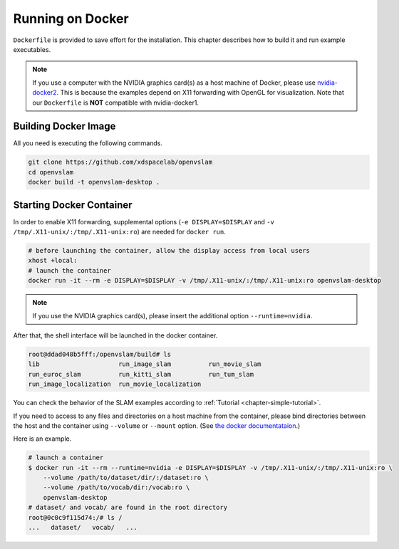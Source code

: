 .. _chapter-docker:

=================
Running on Docker
=================

``Dockerfile`` is provided to save effort for the installation.
This chapter describes how to build it and run example executables.

.. NOTE ::

    If you use a computer with the NVIDIA graphics card(s) as a host machine of Docker, please use `nvidia-docker2 <https://github.com/NVIDIA/nvidia-docker>`_.
    This is because the examples depend on X11 forwarding with OpenGL for visualization.
    Note that our ``Dockerfile`` is **NOT** compatible with nvidia-docker1.


.. _section-build-docker-image:

Building Docker Image
=====================

All you need is executing the following commands.

.. code-block:: bash

    git clone https://github.com/xdspacelab/openvslam
    cd openvslam
    docker build -t openvslam-desktop .


.. _section-start-docker-container:

Starting Docker Container
=========================

In order to enable X11 forwarding, supplemental options (``-e DISPLAY=$DISPLAY`` and ``-v /tmp/.X11-unix/:/tmp/.X11-unix:ro``) are needed for ``docker run``.

.. code-block:: bash

    # before launching the container, allow the display access from local users
    xhost +local:
    # launch the container
    docker run -it --rm -e DISPLAY=$DISPLAY -v /tmp/.X11-unix/:/tmp/.X11-unix:ro openvslam-desktop

.. NOTE ::

    If you use the NVIDIA graphics card(s), please insert the additional option ``--runtime=nvidia``.


After that, the shell interface will be launched in the docker container.

.. code-block:: bash

    root@ddad048b5fff:/openvslam/build# ls
    lib                     run_image_slam          run_movie_slam
    run_euroc_slam          run_kitti_slam          run_tum_slam
    run_image_localization  run_movie_localization

You can check the behavior of the SLAM examples according to :ref:`Tutorial <chapter-simple-tutorial>`.

If you need to access to any files and directories on a host machine from the container, please bind directories between the host and the container using ``--volume`` or ``--mount`` option.
(See `the docker documentataion <https://docs.docker.com/engine/reference/commandline/run/>`_.)

Here is an example.

.. code-block:: bash

    # launch a container
    $ docker run -it --rm --runtime=nvidia -e DISPLAY=$DISPLAY -v /tmp/.X11-unix/:/tmp/.X11-unix:ro \
        --volume /path/to/dataset/dir/:/dataset:ro \
        --volume /path/to/vocab/dir:/vocab:ro \
        openvslam-desktop
    # dataset/ and vocab/ are found in the root directory
    root@0c0c9f115d74:/# ls /
    ...   dataset/   vocab/   ...
